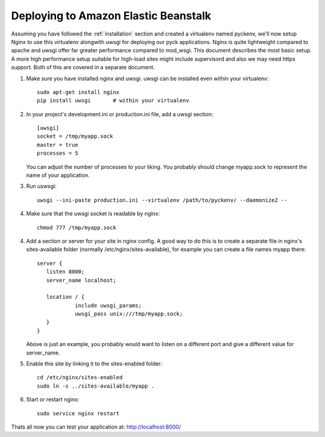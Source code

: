 .. _amazon_eb:

Deploying to Amazon Elastic Beanstalk
=====================================



Assuming you have followed the :ref:`installation` section and created a virtualenv named pyckenv,
we'll now setup Nginx to use this virtualenv alongwith uwsgi for deploying our pyck applications.
Nginx is quite lightweight compared to apache and uwsgi offer far greater performance compared to mod_wsgi.
This document describes the most basic setup. A more high performance setup suitable for high-load sites might
include supervisord and also we may need https support. Both of this are covered in a separate document.

1. Make sure you have installed nginx and uwsgi. uwsgi can be installed even within your virtualenv::

    sudo apt-get install nginx
    pip install uwsgi       # within your virtualenv


2. In your project's development.ini or production.ini file, add a uwsgi section::
    
    
    [uwsgi]
    socket = /tmp/myapp.sock
    master = true
    processes = 5


   You can adjust the number of processes to your liking. You probably should change myapp.sock to represent
   the name of your application.
   

3. Run uswsgi::

    uwsgi --ini-paste production.ini --virtualenv /path/to/pyckenv/ --daemonize2 --

4. Make sure that the uwsgi socket is readable by nginx::

    chmod 777 /tmp/myapp.sock


4. Add a section or server for your site in nginx config. A good way to do this is to create a separate file in
   nginx's sites-available folder (normally /etc/nginx/sites-available), for example you can create a file names myapp there::

    server {
       listen 8000;
       server_name localhost;

       location / {
                include uwsgi_params;
                uwsgi_pass unix:///tmp/myapp.sock;
       }
    }

   Above is just an example, you probably would want to listen on a different port and give a different value for server_name. 

5. Enable this site by linking it to the sites-enabled folder::

    cd /etc/nginx/sites-enabled
    sudo ln -s ../sites-available/myapp .


6. Start or restart nginx::

    sudo service nginx restart


Thats all now you can test your application at: http://localhost:8000/


